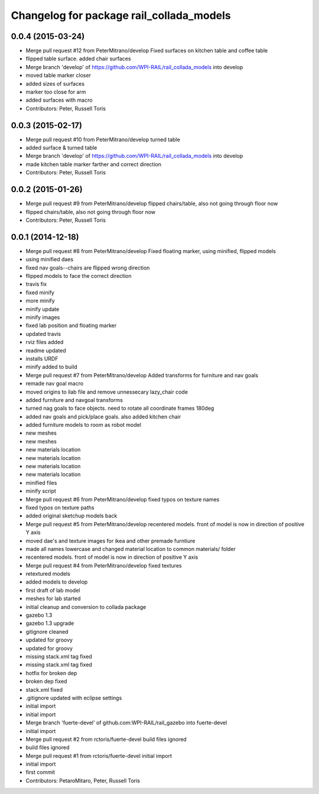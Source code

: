 ^^^^^^^^^^^^^^^^^^^^^^^^^^^^^^^^^^^^^^^^^
Changelog for package rail_collada_models
^^^^^^^^^^^^^^^^^^^^^^^^^^^^^^^^^^^^^^^^^

0.0.4 (2015-03-24)
------------------
* Merge pull request #12 from PeterMitrano/develop
  Fixed surfaces on kitchen table and coffee table
* flipped table surface. added chair surfaces
* Merge branch 'develop' of https://github.com/WPI-RAIL/rail_collada_models into develop
* moved table marker closer
* added sizes of surfaces
* marker too close for arm
* added surfaces with macro
* Contributors: Peter, Russell Toris

0.0.3 (2015-02-17)
------------------
* Merge pull request #10 from PeterMitrano/develop
  turned table
* added surface & turned table
* Merge branch 'develop' of https://github.com/WPI-RAIL/rail_collada_models into develop
* made kitchen table marker farther and correct direction
* Contributors: Peter, Russell Toris

0.0.2 (2015-01-26)
------------------
* Merge pull request #9 from PeterMitrano/develop
  flipped chairs/table, also not going through floor now
* flipped chairs/table, also not going through floor now
* Contributors: Peter, Russell Toris

0.0.1 (2014-12-18)
------------------
* Merge pull request #8 from PeterMitrano/develop
  Fixed floating marker, using minified, flipped models
* using minified daes
* fixed nav goals--chairs are flipped wrong direction
* flipped models to face the correct direction
* travis fix
* fixed minify
* more minify
* minify update
* minify images
* fixed lab position and floating marker
* updated travis
* rviz files added
* readme updated
* installs URDF
* minify added to build
* Merge pull request #7 from PeterMitrano/develop
  Added transforms for furniture and nav goals
* remade nav goal macro
* moved origins to ilab file and remove unnessecary lazy_chair code
* added furniture and navgoal transforms
* turned nag goals to face objects. need to rotate all coordinate frames 180deg
* added nav goals and pick/place goals. also added kitchen chair
* added furniture models to room as robot model
* new meshes
* new meshes
* new materials location
* new materials location
* new materials location
* new materials location
* minified files
* minify script
* Merge pull request #6 from PeterMitrano/develop
  fixed typos on texture names
* fixed typos on texture paths
* added original sketchup models back
* Merge pull request #5 from PeterMitrano/develop
  recentered models. front of model is now in direction of positive Y axis
* moved dae's and texture images for ikea and other premade furntiure
* made all names lowercase and changed material location to common materials/ folder
* recentered models. front of model is now in direction of positive Y axis
* Merge pull request #4 from PeterMitrano/develop
  fixed textures
* retextured models
* added models to develop
* first draft of lab model
* meshes for lab started
* initial cleanup and conversion to collada package
* gazebo 1.3
* gazebo 1.3 upgrade
* gitignore cleaned
* updated for groovy
* updated for groovy
* missing stack.xml tag fixed
* missing stack.xml tag fixed
* hotfix for broken dep
* broken dep fixed
* stack.xml fixed
* .gitignore updated with eclipse settings
* initial import
* initial import
* Merge branch 'fuerte-devel' of github.com:WPI-RAIL/rail_gazebo into fuerte-devel
* initial import
* Merge pull request #2 from rctoris/fuerte-devel
  build files ignored
* build files ignored
* Merge pull request #1 from rctoris/fuerte-devel
  initial import
* initial import
* first commit
* Contributors: PetaroMitaro, Peter, Russell Toris
